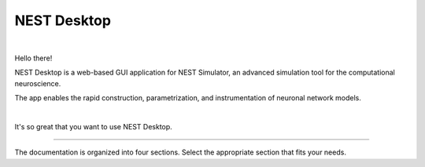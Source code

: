 NEST Desktop
============


.. image:: _static/img/nest/laptop-NEST.png
   :scale: 50 %
   :alt: NEST Desktop
   :align: left

|

Hello there!

NEST Desktop is a web-based GUI application for NEST Simulator,
an advanced simulation tool for the computational neuroscience.

The app enables the rapid construction, parametrization,
and instrumentation of neuronal network models.

|

It's so great that you want to use NEST Desktop.

||||

The documentation is organized into four sections.
Select the appropriate section that fits your needs.

.. raw:: html

  <div style="height:400px">
    <div class="column col-4 color pa-1">
      <a href="user/index.html">
        <div class="black pa-1">
          <img class="avatar" src="_static/img/icons/user.svg">
          <h3>The User</h3>
          <p>
            ... learns how to build networks, parameterize nodes and links,
            and perform simulations on the graphical interface.
          </p>
          <span class="bottom pa-1">I am a user.</span>
        </div>
      </a>
    </div>


    <div class="column col-4 color pa-1">
      <a href="lecturer/index.html">
        <div class="black pa-1">
          <img class="avatar" src="_static/img/icons/user-graduate.svg">
          <h3>The Lecturer</h3>
          <p>
          ... learns how to teach computational neuroscience using NEST Desktop.
          </p>
          <span class="bottom pa-1">I am a lecturer.</span>
        </div>
      </a>
    </div>

    <div class="column col-4 color pa-1">
      <a href="deployer/index.html">
        <div class="black pa-1">
          <img class="avatar" src="_static/img/icons/user-cog.svg">
          <h3>The Deployer</h3>
          <p>
            ... learns how to set up NEST Desktop on a machine via the Python Package,
            Docker or Singularity installation.
          </p>
          <span class="bottom pa-1">I am a deployer.</span>
        </div>
      </a>
    </div>

    <div class="column col-4 color pa-1">
      <a href="developer/index.html">
        <div class="black pa-1">
          <img class="avatar" src="_static/img/icons/user-edit.svg">
          <h3>The Developer</h3>
          <p>
            ... learns the source code architecture of NEST Desktop and
            how to contribute code or enhancements to the project.
          </p>
          <span class="bottom pa-1">I am a developer.</span>
        </div>
      </a>
    </div>
  </div>
